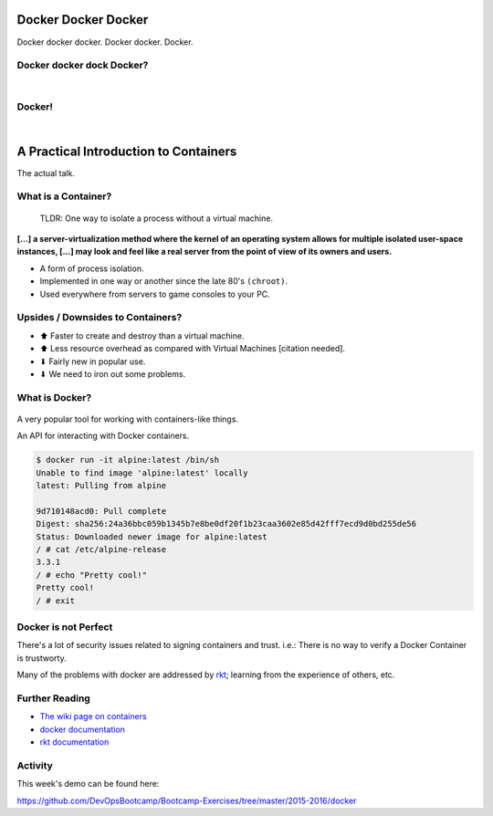 Docker Docker Docker
====================

Docker docker docker. Docker docker. Docker.

.. figure:: /static/why_cant_i_hold_all_these_containers.png
    :align: center
    :width: 40%


Docker docker dock Docker?
--------------------------

|

.. figure:: /static/dockertopus.jpg
    :align: center
    :width: 60%


Docker!
-------

|

.. figure:: /static/docker_set_sail.jpg
    :align: center
    :width: 80%


A Practical Introduction to Containers
======================================

The actual talk.


What is a Container?
--------------------

  TLDR: One way to isolate a process without a virtual machine.

**[...] a server-virtualization method where the kernel of an operating system
allows for multiple isolated user-space instances, [...] may look and feel like
a real server from the point of view of its owners and users.**

* A form of process isolation.
* Implemented in one way or another since the late 80's ``(chroot)``.
* Used everywhere from servers to game consoles to your PC.


Upsides / Downsides to Containers?
----------------------------------

* ⬆ Faster to create and destroy than a virtual machine.
* ⬆ Less resource overhead as compared with Virtual Machines [citation needed].
* ⬇ Fairly new in popular use.
* ⬇ We need to iron out some problems.

.. figure:: /static/vm_vs_container.png
    :align: center
    :width: 70%
    :target: https://www.docker.com


What is Docker?
---------------

.. figure:: /static/docker_logo.png
    :align: center
    :width: 50%
    :target: https://www.docker.com

A very popular tool for working with containers-like things.

An API for interacting with Docker containers.

.. code-block:: text

    $ docker run -it alpine:latest /bin/sh
    Unable to find image 'alpine:latest' locally
    latest: Pulling from alpine

    9d710148acd0: Pull complete
    Digest: sha256:24a36bbc059b1345b7e8be0df20f1b23caa3602e85d42fff7ecd9d0bd255de56
    Status: Downloaded newer image for alpine:latest
    / # cat /etc/alpine-release
    3.3.1
    / # echo "Pretty cool!"
    Pretty cool!
    / # exit


Docker is not Perfect
---------------------

There's a lot of security issues related to signing containers and trust. i.e.:
There is no way to verify a Docker Container is trustworty.

Many of the problems with docker are addressed by `rkt`_; learning from the
experience of others, etc.

.. _rkt: https://coreos.com/rkt/docs/latest/


Further Reading
---------------

* `The wiki page on containers`_
* `docker documentation`_
* `rkt documentation`_

.. _The wiki page on containers: https://en.wikipedia.org/wiki/Operating-system-level_virtualization
.. _docker documentation: https://docs.docker.com/
.. _rkt documentation: https://coreos.com/rkt/docs/latest/


Activity
--------

This week's demo can be found here:

https://github.com/DevOpsBootcamp/Bootcamp-Exercises/tree/master/2015-2016/docker
